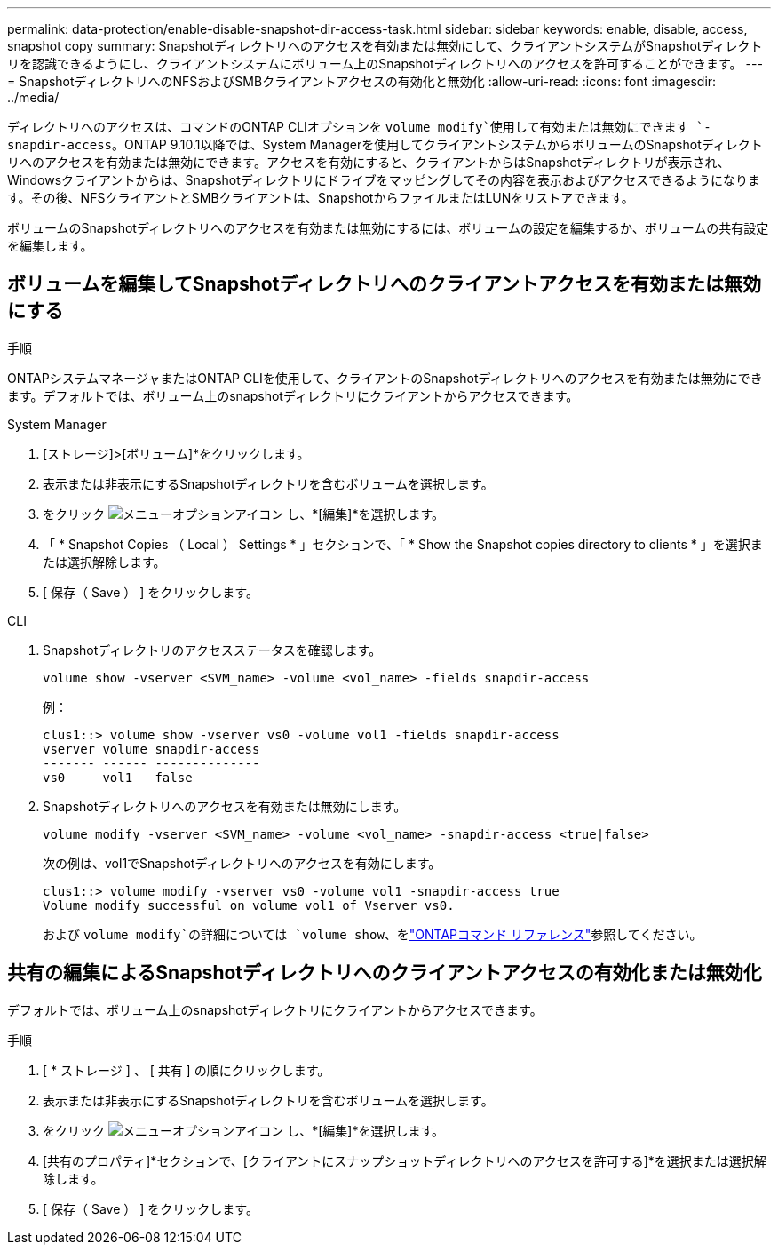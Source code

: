 ---
permalink: data-protection/enable-disable-snapshot-dir-access-task.html 
sidebar: sidebar 
keywords: enable, disable, access, snapshot copy 
summary: Snapshotディレクトリへのアクセスを有効または無効にして、クライアントシステムがSnapshotディレクトリを認識できるようにし、クライアントシステムにボリューム上のSnapshotディレクトリへのアクセスを許可することができます。 
---
= SnapshotディレクトリへのNFSおよびSMBクライアントアクセスの有効化と無効化
:allow-uri-read: 
:icons: font
:imagesdir: ../media/


[role="lead"]
ディレクトリへのアクセスは、コマンドのONTAP CLIオプションを `volume modify`使用して有効または無効にできます `-snapdir-access`。ONTAP 9.10.1以降では、System Managerを使用してクライアントシステムからボリュームのSnapshotディレクトリへのアクセスを有効または無効にできます。アクセスを有効にすると、クライアントからはSnapshotディレクトリが表示され、Windowsクライアントからは、Snapshotディレクトリにドライブをマッピングしてその内容を表示およびアクセスできるようになります。その後、NFSクライアントとSMBクライアントは、SnapshotからファイルまたはLUNをリストアできます。

ボリュームのSnapshotディレクトリへのアクセスを有効または無効にするには、ボリュームの設定を編集するか、ボリュームの共有設定を編集します。



== ボリュームを編集してSnapshotディレクトリへのクライアントアクセスを有効または無効にする

.手順
ONTAPシステムマネージャまたはONTAP CLIを使用して、クライアントのSnapshotディレクトリへのアクセスを有効または無効にできます。デフォルトでは、ボリューム上のsnapshotディレクトリにクライアントからアクセスできます。

[role="tabbed-block"]
====
.System Manager
--
. [ストレージ]>[ボリューム]*をクリックします。
. 表示または非表示にするSnapshotディレクトリを含むボリュームを選択します。
. をクリック image:icon_kabob.gif["メニューオプションアイコン"] し、*[編集]*を選択します。
. 「 * Snapshot Copies （ Local ） Settings * 」セクションで、「 * Show the Snapshot copies directory to clients * 」を選択または選択解除します。
. [ 保存（ Save ） ] をクリックします。


--
.CLI
--
. Snapshotディレクトリのアクセスステータスを確認します。
+
[source, cli]
----
volume show -vserver <SVM_name> -volume <vol_name> -fields snapdir-access
----
+
例：

+
[listing]
----

clus1::> volume show -vserver vs0 -volume vol1 -fields snapdir-access
vserver volume snapdir-access
------- ------ --------------
vs0     vol1   false
----
. Snapshotディレクトリへのアクセスを有効または無効にします。
+
[source, cli]
----
volume modify -vserver <SVM_name> -volume <vol_name> -snapdir-access <true|false>
----
+
次の例は、vol1でSnapshotディレクトリへのアクセスを有効にします。

+
[listing]
----

clus1::> volume modify -vserver vs0 -volume vol1 -snapdir-access true
Volume modify successful on volume vol1 of Vserver vs0.
----
+
および `volume modify`の詳細については `volume show`、をlink:https://docs.netapp.com/us-en/ontap-cli/search.html?q=volume["ONTAPコマンド リファレンス"^]参照してください。



--
====


== 共有の編集によるSnapshotディレクトリへのクライアントアクセスの有効化または無効化

デフォルトでは、ボリューム上のsnapshotディレクトリにクライアントからアクセスできます。

.手順
. [ * ストレージ ] 、 [ 共有 ] の順にクリックします。
. 表示または非表示にするSnapshotディレクトリを含むボリュームを選択します。
. をクリック image:icon_kabob.gif["メニューオプションアイコン"] し、*[編集]*を選択します。
. [共有のプロパティ]*セクションで、[クライアントにスナップショットディレクトリへのアクセスを許可する]*を選択または選択解除します。
. [ 保存（ Save ） ] をクリックします。

